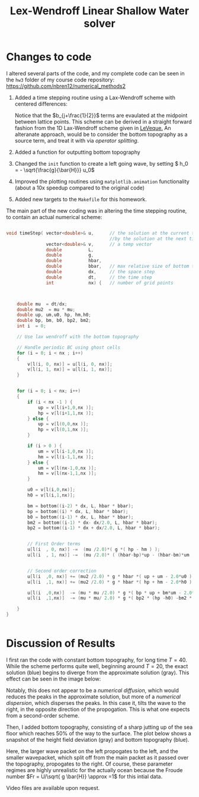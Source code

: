 #+TITLE: Lex-Wendroff Linear Shallow Water solver
#+LATEX_HEADER: \usepackage[margin=1in]{geometry}
#+OPTIONS: toc:nil


* Changes to code

I altered several parts of the code, and my complete code can be seen
in the =hw3= folder of my course code repository: [[https://github.com/nbren12/numerical_methods2]]

1. Added a time stepping routine using a Lax-Wendroff scheme with
   centered differences:
    \begin{align*}
    u^+_j =  u_j &- \frac{\lambda}{2} g ( h_{j+1} - h_{j-1})\\ 
    &+ \frac{\lambda^2}{2} g \bar{h} (u_{j+1}+u_{j-1}-2 u_{j})\\
    &- \frac{\lambda^2}{2} g \left[(bu)_{j+1} + (bu)_{j-1} - 2 (bu)_{j}\right]\\
    h^+_j =  h_j &- \frac{\lambda}{2} g \left[ ((\bar{h} - b)u)_{j+1}- ((\bar{h} - b)u)_{j-1}\right]\\ 
    &+ \frac{\lambda^2}{2} g \bar{h} (u_{j+1}+u_{j-1}-2 u_{j})\\
    &- \frac{\lambda^2}{2} g \left[ b_{j+\frac{1}{2}} (h_{j+1}-h_j) - b_{j-\frac{1}{2}} ( h_{j} -h_{j-1} ) \right] 
    \end{align*}
   Notice that the \(b_{j+\frac{1}{2}}\) terms are evaulated at the
   midpoint between lattice points.  This scheme can be derived in a
   straight forward fashion from the 1D Lax-Wendroff scheme given in
   [[http://www.amazon.com/Methods-Hyperbolic-Problems-Cambridge-Mathematics/dp/0521009243][LeVeque.]]  An alteranate approach, would be to consider the bottom
   topography as a source term, and treat it with via /operator
   splitting/.
2. Added a function for outputting bottom topography
3. Changed the =init= function to create a left going wave, by setting \( h_0 = - \sqrt{\frac{g}{\bar{H}}} u_0\)
4. Improved the plotting routines using =matplotlib.animation=
   functionality (about a 10x speedup compared to the original code)
5. Added new targets to the =Makefile= for this homework.
   
The main part of the new coding was in altering the time stepping
routine, to contain an actual numerical scheme:
#+BEGIN_SRC C

void timeStep( vector<double>& u,      // the solution at the current time, replaced 
                                       //by the solution at the next tiome
               vector<double>& v,      // a temp vector
               double          L,
               double          g,
               double          hbar,
               double          bbar,   // max relative size of bottom topography
               double          dx,     // the space step
               double          dt,     // the time step
               int             nx) {   // number of grid points



    double mu  = dt/dx;
    double mu2  = mu * mu;
    double up, um,u0, hp, hm,h0;
    double bp, bm, b0, bp2, bm2;
    int i  = 0;

    // Use lax wendroff with the bottom topography

    // Handle periodic BC using ghost cells
    for (i = 0; i < nx ; i++)
    {
        v[l(i, 0, nx)] = u[l(i, 0, nx)];
        v[l(i, 1, nx)] = u[l(i, 1, nx)];
    }


    for (i = 0; i < nx; i++)
    {
        if (i < nx -1 ) {
            up = v[l(i+1,0,nx )];
            hp = v[l(i+1,1,nx )];
        } else {
            up = v[l(0,0,nx )];
            hp = v[l(0,1,nx )];
        }

        if (i > 0 ) {
            um = v[l(i-1,0,nx )];
            hm = v[l(i-1,1,nx )];
        } else {
            um = v[l(nx-1,0,nx )];
            hm = v[l(nx-1,1,nx )];
        }

        u0 = v[l(i,0,nx)];
        h0 = v[l(i,1,nx)];

        bm = bottom((i-2) * dx, L, hbar * bbar);
        bp = bottom((i) * dx, L, hbar * bbar);
        b0 = bottom((i-1) * dx, L, hbar * bbar);
        bm2 = bottom((i-1) * dx- dx/2.0, L, hbar * bbar);
        bp2 = bottom((i-1) * dx + dx/2.0, L, hbar * bbar);


        // First Order terms
        u[l(i  , 0, nx)] -=  (mu /2.0)*( g *( hp - hm ) );
        u[l(i  , 1, nx)] -=  (mu /2.0)* ( (hbar-bp)*up - (hbar-bm)*um );


        // Second order correction
        u[l(i  ,0, nx)] += (mu2 /2.0) * g * hbar *( up + um - 2.0*u0 );
        u[l(i  ,1, nx)] += (mu2 /2.0) * g * hbar *( hp + hm - 2.0*h0 );

        u[l(i  ,0,nx)]  -= (mu * mu /2.0) * g *( bp * up + bm*um - 2.0*b0*u0 );
        u[l(i  ,1,nx)]  -= (mu * mu/ 2.0) * g *( bp2 * (hp -h0) -bm2 * (h0-hm) );

    }
}


#+END_SRC

* Discussion of Results

I first ran the code with constant bottom topography, for long time \(T
= 40\). While the scheme performs quite well, beginning around
\(T=20\), the exact solution (blue) begins to diverge from the
approximate solution (gray). This effect can be seen in the image below:

[[file:Wave_numerical_dispersion.png]]

Notably, this does not appear to be a /numerical diffusion/, which would
reduces the peaks in the approximate solution, but more of a
/numerical dispersion/, which disperses the peaks. In this case it,
tilts the wave to the right, in the opposite direction of the
propogation. This is what one expects from a second-order scheme.


Then, I added bottom topography, consisting of a sharp jutting up of
the sea floor which reaches 50% of the way to the surface. The plot
below shows a snapshot of the height field deviation (gray) and bottom topography (blue).

[[file:bottom_frame50.png]]

Here, the larger wave packet on the left propogates to the left, and
the smaller wavepacket, which split off from the main packet as it
passed over the topography, propogates to the right. Of course, these
parameter regimes are highly unrealistic for the actually ocean
because the Froude number \(Fr = U/\sqrt{ g \bar{H}} \approx =1\) for
this intial data.

Video files are available upon request.

